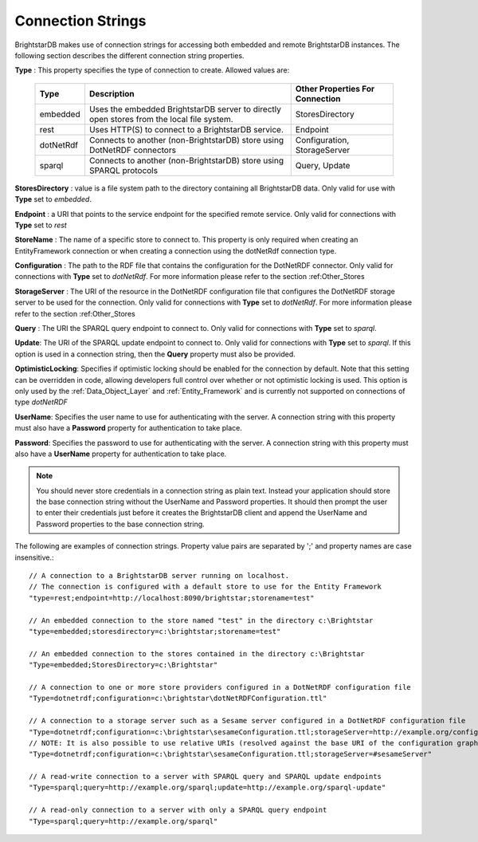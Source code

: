 .. _Connection_Strings:

*******************
 Connection Strings
*******************

BrightstarDB makes use of connection strings for accessing both embedded and remote 
BrightstarDB instances. The following section describes the different connection string 
properties.

**Type** : This property specifies the type of connection to create. Allowed values are:

    ============== ======================================= ================================
    Type           Description                             Other Properties For Connection
    ============== ======================================= ================================
    embedded       Uses the embedded BrightstarDB server   StoresDirectory
                   to directly open stores from the local
                   file system.
    rest           Uses HTTP(S) to connect to a            Endpoint
                   BrightstarDB service.
    dotNetRdf      Connects to another (non-BrightstarDB)  Configuration, StorageServer
                   store using DotNetRDF connectors        
    sparql         Connects to another (non-BrightstarDB)  Query, Update
                   store using SPARQL protocols
    ============== ======================================= ================================

**StoresDirectory** : value is a file system path to the directory containing all BrightstarDB 
data. Only valid for use with **Type** set to *embedded*.

**Endpoint** : a URI that points to the service endpoint for the specified remote service. 
Only valid for connections with **Type** set to *rest*

**StoreName** : The name of a specific store to connect to. This property is only required
when creating an EntityFramework connection or when creating a connection using the 
dotNetRdf connection type.

**Configuration** : The path to the RDF file that contains the configuration for the
DotNetRDF connector. 
Only valid for connections with **Type** set to *dotNetRdf*.
For more information please refer to the section :ref:Other_Stores

**StorageServer** : The URI of the resource in the DotNetRDF configuration file that
configures the DotNetRDF storage server to be used for the connection.
Only valid for connections with **Type** set to *dotNetRdf*.
For more information please refer to the section :ref:Other_Stores

**Query** : The URI the SPARQL query endpoint to connect to. 
Only valid for connections with **Type** set to *sparql*.

**Update**: The URI of the SPARQL update endpoint to connect to. 
Only valid for connections with **Type** set to *sparql*.
If this option is used in a connection string, then the **Query** property must also be provided.

**OptimisticLocking**: Specifies if optimistic locking should be enabled for
the connection by default. Note that this setting can be overridden in code,
allowing developers full control over whether or not optimistic locking
is used. This option is only used by the :ref:`Data_Object_Layer` and 
:ref:`Entity_Framework` and is currently not supported on connections
of type *dotNetRDF*

**UserName**: Specifies the user name to use for authenticating with the server.
A connection string with this property must also have a **Password** property
for authentication to take place.

**Password**: Specifies the password to use for authenticating with the server.
A connection string with this property must also have a **UserName** property
for authentication to take place.

.. note::
    You should never store credentials in a connection string as plain text.
    Instead your application should store the base connection string without
    the UserName and Password properties. It should then prompt the user to enter their credentials
    just before it creates the BrightstarDB client and append the UserName and Password
    properties to the base connection string.
    
The following are examples of connection strings. Property value pairs are separated by ';' 
and property names are case insensitive.::

  // A connection to a BrightstarDB server running on localhost.
  // The connection is configured with a default store to use for the Entity Framework
  "type=rest;endpoint=http://localhost:8090/brightstar;storename=test"

  // An embedded connection to the store named "test" in the directory c:\Brightstar
  "type=embedded;storesdirectory=c:\brightstar;storename=test"

  // An embedded connection to the stores contained in the directory c:\Brightstar
  "Type=embedded;StoresDirectory=c:\Brightstar"
  
  // A connection to one or more store providers configured in a DotNetRDF configuration file
  "Type=dotnetrdf;configuration=c:\brightstar\dotNetRDFConfiguration.ttl"
  
  // A connection to a storage server such as a Sesame server configured in a DotNetRDF configuration file
  "Type=dotnetrdf;configuration=c:\brightstar\sesameConfiguration.ttl;storageServer=http://example.org/configurations/#sesameServer"
  // NOTE: It is also possible to use relative URIs (resolved against the base URI of the configuration graph) e.g.
  "Type=dotnetrdf;configuration=c:\brightstar\sesameConfiguration.ttl;storageServer=#sesameServer"
  
  // A read-write connection to a server with SPARQL query and SPARQL update endpoints
  "Type=sparql;query=http://example.org/sparql;update=http://example.org/sparql-update"
  
  // A read-only connection to a server with only a SPARQL query endpoint
  "Type=sparql;query=http://example.org/sparql"
